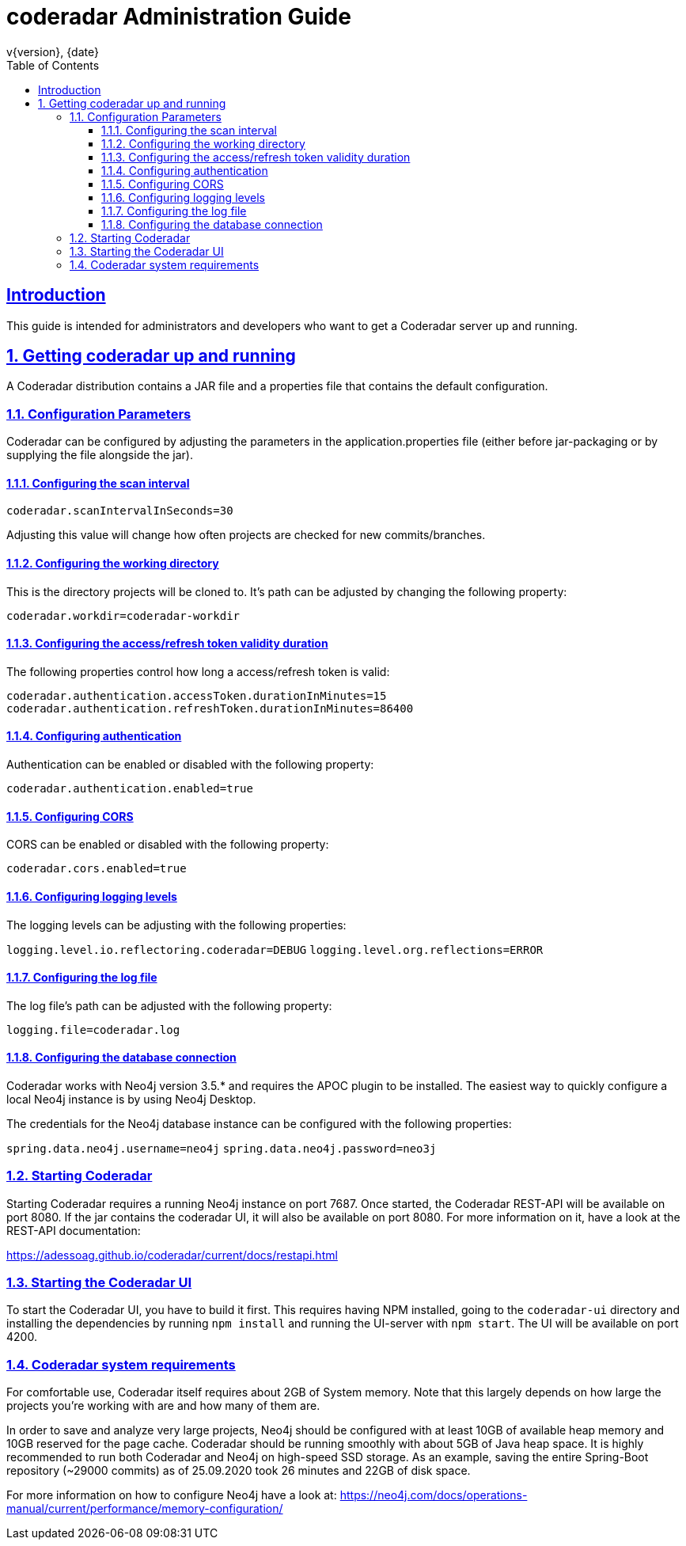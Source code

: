 = coderadar Administration Guide
v{version}, {date}
:doctype: book
:icons: font
:source-highlighter: highlightjs
:highlightjs-theme: github
:toc: left
:toclevels: 3
:sectlinks:
:sectnums:

[introduction]
== Introduction

This guide is intended for administrators and developers who want to get a Coderadar server up and running.

== Getting coderadar up and running
A Coderadar distribution contains a JAR file and a properties
file that contains the default configuration.

=== Configuration Parameters

Coderadar can be configured by adjusting the parameters in the application.properties file (either before jar-packaging or by supplying the file alongside the jar).

==== Configuring the scan interval

`coderadar.scanIntervalInSeconds=30`

Adjusting this value will change how often projects are checked for new commits/branches.

==== Configuring the working directory

This is the directory projects will be cloned to. It's path can be adjusted by changing the following property:

`coderadar.workdir=coderadar-workdir`

==== Configuring the access/refresh token validity duration

The following properties control how long a access/refresh token is valid:

`coderadar.authentication.accessToken.durationInMinutes=15`
`coderadar.authentication.refreshToken.durationInMinutes=86400`

==== Configuring authentication

Authentication can be enabled or disabled with the following property:

`coderadar.authentication.enabled=true`

==== Configuring CORS

CORS can be enabled or disabled with the following property:

`coderadar.cors.enabled=true`

==== Configuring logging levels

The logging levels can be adjusting with the following properties:

`logging.level.io.reflectoring.coderadar=DEBUG`
`logging.level.org.reflections=ERROR`

==== Configuring the log file

The log file's path can be adjusted with the following property:

`logging.file=coderadar.log`

==== Configuring the database connection

Coderadar works with Neo4j version 3.5.* and requires the APOC plugin to be installed.
The easiest way to quickly configure a local Neo4j instance is by using Neo4j Desktop.

The credentials for the Neo4j database instance can be configured with the following properties:

`spring.data.neo4j.username=neo4j`
`spring.data.neo4j.password=neo3j`

=== Starting Coderadar

Starting Coderadar requires a running Neo4j instance on port 7687.
Once started, the Coderadar REST-API will be available on port 8080.
If the jar contains the coderadar UI, it will also be available on port 8080.
For more information on it, have a look at the REST-API documentation:

https://adessoag.github.io/coderadar/current/docs/restapi.html

=== Starting the Coderadar UI

To start the Coderadar UI, you have to build it first. This requires having NPM installed, going to the `coderadar-ui` directory and
installing the dependencies by running `npm install` and running the UI-server with `npm start`.
The UI will be available on port 4200.

=== Coderadar system requirements

For comfortable use, Coderadar itself requires about 2GB of System memory. Note that this largely depends on how large
the projects you're working with are and how many of them are.

In order to save and analyze very large projects, Neo4j should be configured with at least 10GB of available heap memory and 10GB reserved for the page cache.
Coderadar should be running smoothly with about 5GB of Java heap space. It is highly recommended to run both Coderadar and Neo4j on high-speed SSD storage.
As an example, saving the entire Spring-Boot repository (~29000 commits) as of 25.09.2020 took 26 minutes and 22GB of disk space.

For more information on how to configure Neo4j have a look at:
https://neo4j.com/docs/operations-manual/current/performance/memory-configuration/
